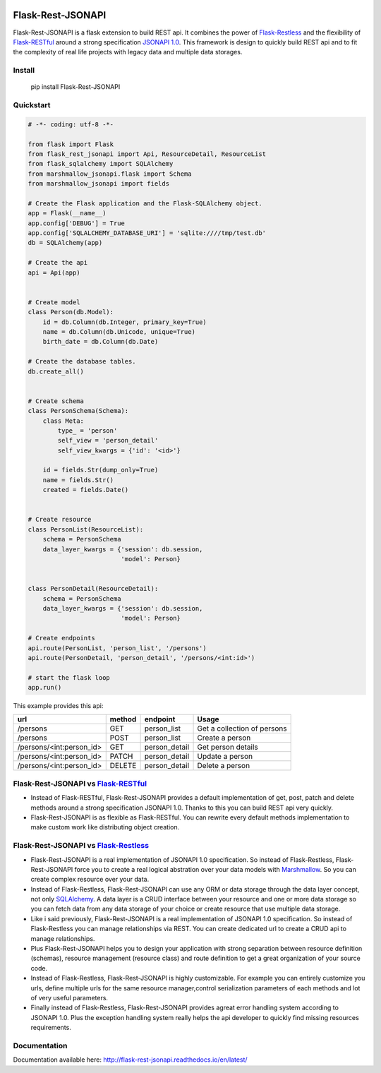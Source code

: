.. image:: https://badge.fury.io/py/Flask-Rest-JSONAPI.svg
    :target: https://badge.fury.io/py/Flask-Rest-JSONAPI
.. image:: https://travis-ci.org/miLibris/flask-rest-jsonapi.svg?branch=master
    :target: https://travis-ci.org/miLibris/flask-rest-jsonapi
.. image:: https://coveralls.io/repos/github/miLibris/flask-rest-jsonapi/badge.svg?branch=master
    :target: https://coveralls.io/github/miLibris/flask-rest-jsonapi?branch=master
.. image:: https://readthedocs.org/projects/flask-rest-jsonapi/badge/?version=latest
    :target: http://flask-rest-jsonapi.readthedocs.io/en/latest/?badge=latest
    :alt: Documentation Status

Flask-Rest-JSONAPI
##################
Flask-Rest-JSONAPI is a flask extension to build REST api. It combines the power of `Flask-Restless <https://flask-restless.readthedocs.io/en/stable/>`_ and the flexibility of `Flask-RESTful <http://flask-restful-cn.readthedocs.io/en/0.3.5/a>`_ around a strong specification `JSONAPI 1.0 <http://jsonapi.org/>`_. This framework is design to quickly build REST api and to fit the complexity of real life projects with legacy data and multiple data storages.

Install
=======

    pip install Flask-Rest-JSONAPI

Quickstart
==========

.. code-block:: python

    # -*- coding: utf-8 -*-

    from flask import Flask
    from flask_rest_jsonapi import Api, ResourceDetail, ResourceList
    from flask_sqlalchemy import SQLAlchemy
    from marshmallow_jsonapi.flask import Schema
    from marshmallow_jsonapi import fields

    # Create the Flask application and the Flask-SQLAlchemy object.
    app = Flask(__name__)
    app.config['DEBUG'] = True
    app.config['SQLALCHEMY_DATABASE_URI'] = 'sqlite:////tmp/test.db'
    db = SQLAlchemy(app)

    # Create the api
    api = Api(app)


    # Create model
    class Person(db.Model):
        id = db.Column(db.Integer, primary_key=True)
        name = db.Column(db.Unicode, unique=True)
        birth_date = db.Column(db.Date)

    # Create the database tables.
    db.create_all()


    # Create schema
    class PersonSchema(Schema):
        class Meta:
            type_ = 'person'
            self_view = 'person_detail'
            self_view_kwargs = {'id': '<id>'}

        id = fields.Str(dump_only=True)
        name = fields.Str()
        created = fields.Date()


    # Create resource
    class PersonList(ResourceList):
        schema = PersonSchema
        data_layer_kwargs = {'session': db.session,
                             'model': Person}


    class PersonDetail(ResourceDetail):
        schema = PersonSchema
        data_layer_kwargs = {'session': db.session,
                             'model': Person}

    # Create endpoints
    api.route(PersonList, 'person_list', '/persons')
    api.route(PersonDetail, 'person_detail', '/persons/<int:id>')

    # start the flask loop
    app.run()




This example provides this api:

========================  ======  =============  ===========================
url                       method  endpoint       Usage
========================  ======  =============  ===========================
/persons                  GET     person_list    Get a collection of persons
/persons                  POST    person_list    Create a person
/persons/<int:person_id>  GET     person_detail  Get person details
/persons/<int:person_id>  PATCH   person_detail  Update a person
/persons/<int:person_id>  DELETE  person_detail  Delete a person
========================  ======  =============  ===========================

Flask-Rest-JSONAPI vs `Flask-RESTful <http://flask-restful-cn.readthedocs.io/en/0.3.5/a>`_
==========================================================================================

* Instead of Flask-RESTful, Flask-Rest-JSONAPI provides a default implementation of get, post, patch and delete methods around a strong specification JSONAPI 1.0. Thanks to this you can build REST api very quickly.
* Flask-Rest-JSONAPI is as flexible as Flask-RESTful. You can rewrite every default methods implementation to make custom work like distributing object creation.

Flask-Rest-JSONAPI vs `Flask-Restless <https://flask-restless.readthedocs.io/en/stable/>`_
==========================================================================================

* Flask-Rest-JSONAPI is a real implementation of JSONAPI 1.0 specification. So instead of Flask-Restless, Flask-Rest-JSONAPI force you to create a real logical abstration over your data models with `Marshmallow <https://marshmallow.readthedocs.io/en/latest/>`_. So you can create complex resource over your data.
* Instead of Flask-Restless, Flask-Rest-JSONAPI can use any ORM or data storage through the data layer concept, not only `SQLAlchemy <http://www.sqlalchemy.org/>`_. A data layer is a CRUD interface between your resource and one or more data storage so you can fetch data from any data storage of your choice or create resource that use multiple data storage.
* Like i said previously, Flask-Rest-JSONAPI is a real implementation of JSONAPI 1.0 specification. So instead of Flask-Restless you can manage relationships via REST. You can create dedicated url to create a CRUD api to manage relationships. 
* Plus Flask-Rest-JSONAPI helps you to design your application with strong separation between resource definition (schemas), resource management (resource class) and route definition to get a great organization of your source code.
* Instead of Flask-Restless, Flask-Rest-JSONAPI is highly customizable. For example you can entirely customize you urls, define multiple urls for the same resource manager,control serialization parameters of each methods and lot of very useful parameters.
* Finally instead of Flask-Restless, Flask-Rest-JSONAPI provides agreat error handling system according to JSONAPI 1.0. Plus the exception handling system really helps the api developer to quickly find missing resources requirements.

Documentation
=============

Documentation available here: http://flask-rest-jsonapi.readthedocs.io/en/latest/




